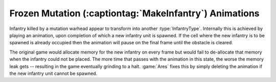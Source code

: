 .. index::
  Mutation; Stuck mutation animations are removed
  Coding; Stuck mutation animations leak memory

=======================================================
Frozen Mutation (:captiontag:`MakeInfantry`) Animations
=======================================================
Infantry killed by a mutation warhead appear to transform into another
:type:`InfantryType`. Internally this is achieved by playing an animation, upon
completion of which a new infantry unit is spawned. If the cell where the new
infantry is to be spawned is already occupied then the animation will pause on
the final frame until the obstacle is cleared.

The original game would allocate memory for the new infantry on every frame but
would fail to de-allocate that memory when the infantry could not be placed.
The more time that passes with the animation in this state, the worse the memory
leak gets -- resulting in the game eventually grinding to a halt. :game:`Ares`
fixes this by simply deleting the animation if the new infantry unit cannot be
spawned. 

.. versionadded:: 0.1
